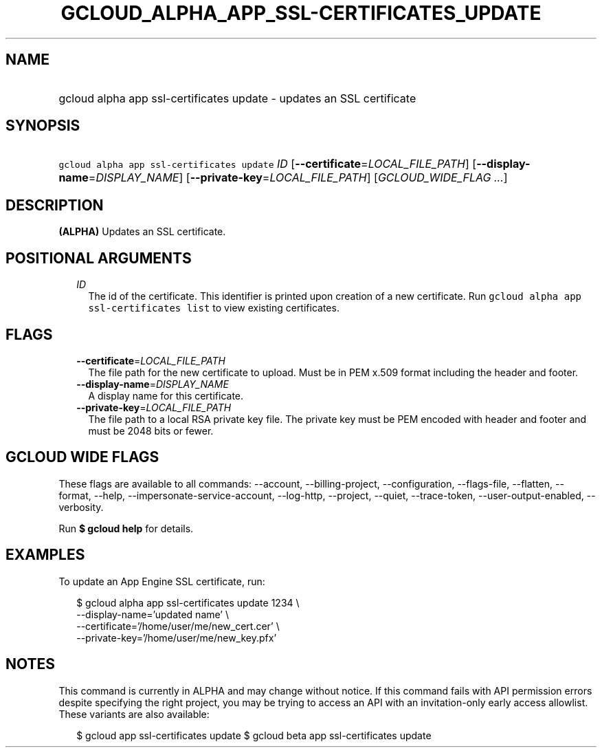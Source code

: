 
.TH "GCLOUD_ALPHA_APP_SSL\-CERTIFICATES_UPDATE" 1



.SH "NAME"
.HP
gcloud alpha app ssl\-certificates update \- updates an SSL certificate



.SH "SYNOPSIS"
.HP
\f5gcloud alpha app ssl\-certificates update\fR \fIID\fR [\fB\-\-certificate\fR=\fILOCAL_FILE_PATH\fR] [\fB\-\-display\-name\fR=\fIDISPLAY_NAME\fR] [\fB\-\-private\-key\fR=\fILOCAL_FILE_PATH\fR] [\fIGCLOUD_WIDE_FLAG\ ...\fR]



.SH "DESCRIPTION"

\fB(ALPHA)\fR Updates an SSL certificate.



.SH "POSITIONAL ARGUMENTS"

.RS 2m
.TP 2m
\fIID\fR
The id of the certificate. This identifier is printed upon creation of a new
certificate. Run \f5gcloud alpha app ssl\-certificates list\fR to view existing
certificates.


.RE
.sp

.SH "FLAGS"

.RS 2m
.TP 2m
\fB\-\-certificate\fR=\fILOCAL_FILE_PATH\fR
The file path for the new certificate to upload. Must be in PEM x.509 format
including the header and footer.

.TP 2m
\fB\-\-display\-name\fR=\fIDISPLAY_NAME\fR
A display name for this certificate.

.TP 2m
\fB\-\-private\-key\fR=\fILOCAL_FILE_PATH\fR
The file path to a local RSA private key file. The private key must be PEM
encoded with header and footer and must be 2048 bits or fewer.


.RE
.sp

.SH "GCLOUD WIDE FLAGS"

These flags are available to all commands: \-\-account, \-\-billing\-project,
\-\-configuration, \-\-flags\-file, \-\-flatten, \-\-format, \-\-help,
\-\-impersonate\-service\-account, \-\-log\-http, \-\-project, \-\-quiet,
\-\-trace\-token, \-\-user\-output\-enabled, \-\-verbosity.

Run \fB$ gcloud help\fR for details.



.SH "EXAMPLES"

To update an App Engine SSL certificate, run:

.RS 2m
$ gcloud alpha app ssl\-certificates update 1234 \e
  \-\-display\-name='updated name'                 \e
  \-\-certificate='/home/user/me/new_cert.cer'                 \e
  \-\-private\-key='/home/user/me/new_key.pfx'
.RE



.SH "NOTES"

This command is currently in ALPHA and may change without notice. If this
command fails with API permission errors despite specifying the right project,
you may be trying to access an API with an invitation\-only early access
allowlist. These variants are also available:

.RS 2m
$ gcloud app ssl\-certificates update
$ gcloud beta app ssl\-certificates update
.RE

